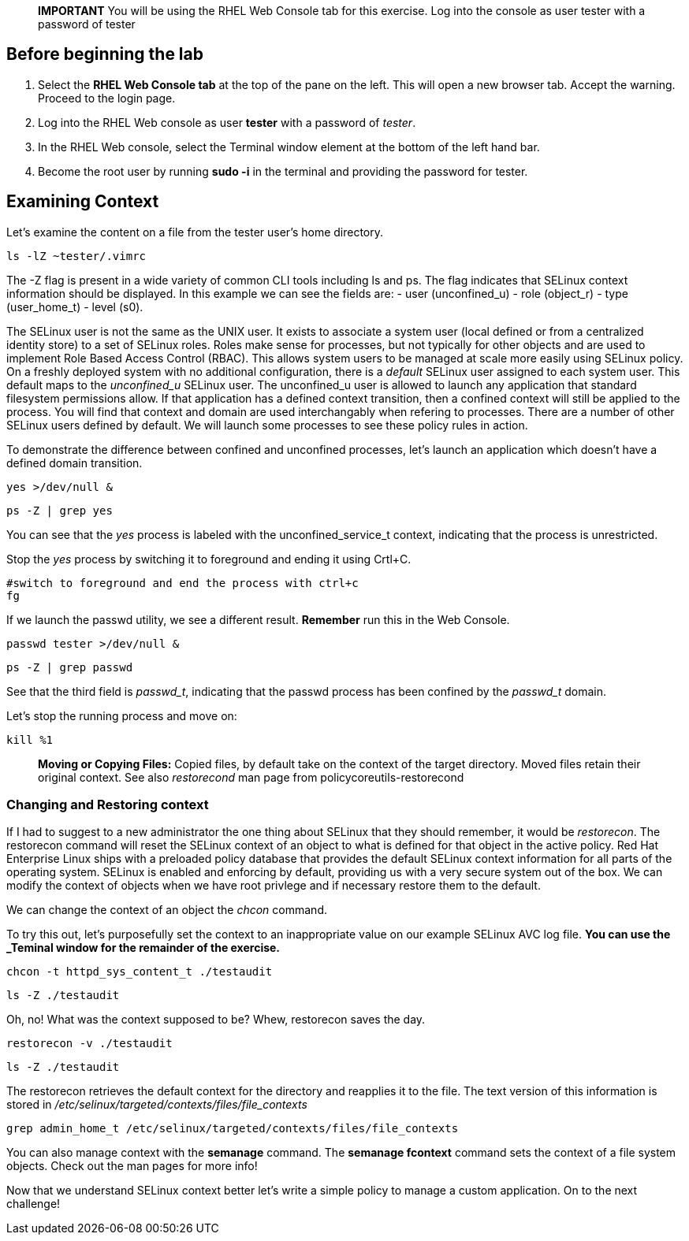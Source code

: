 ____
*IMPORTANT* You will be using the RHEL Web Console tab for this
exercise. Log into the console as user tester with a password of tester
____

== Before beginning the lab

[arabic]
. Select the *RHEL Web Console tab* at the top of the pane on the left.
This will open a new browser tab. Accept the warning. Proceed to the
login page.
. Log into the RHEL Web console as user *tester* with a password of
_tester_.
. In the RHEL Web console, select the Terminal window element at the
bottom of the left hand bar.
. Become the root user by running *sudo -i* in the terminal and
providing the password for tester.

== Examining Context

Let’s examine the content on a file from the tester user’s home
directory.

[source,bash]
----
ls -lZ ~tester/.vimrc
----

The -Z flag is present in a wide variety of common CLI tools including
ls and ps. The flag indicates that SELinux context information should be
displayed. In this example we can see the fields are: - user
(unconfined_u) - role (object_r) - type (user_home_t) - level (s0).

The SELinux user is not the same as the UNIX user. It exists to
associate a system user (local defined or from a centralized identity
store) to a set of SELinux roles. Roles make sense for processes, but
not typically for other objects and are used to implement Role Based
Access Control (RBAC). This allows system users to be managed at scale
more easily using SELinux policy. On a freshly deployed system with no
additional configuration, there is a __default__ SELinux user assigned
to each system user. This default maps to the _unconfined_u_ SELinux
user. The unconfined_u user is allowed to launch any application that
standard filesystem permissions allow. If that application has a defined
context transition, then a confined context will still be applied to the
process. You will find that context and domain are used interchangably
when refering to processes. There are a number of other SELinux users
defined by default. We will launch some processes to see these policy
rules in action.

To demonstrate the difference between confined and unconfined processes,
let’s launch an application which doesn’t have a defined domain
transition.

[source,bash]
----
yes >/dev/null &
----

[source,bash]
----
ps -Z | grep yes
----

You can see that the _yes_ process is labeled with the
unconfined_service_t context, indicating that the process is
unrestricted.

Stop the _yes_ process by switching it to foreground and ending it using
Crtl+C.

[source,bash]
----
#switch to foreground and end the process with ctrl+c
fg
----

If we launch the passwd utility, we see a different result. *Remember*
run this in the Web Console.

[source,bash]
----
passwd tester >/dev/null &
----

[source,bash]
----
ps -Z | grep passwd
----

See that the third field is _passwd_t_, indicating that the passwd
process has been confined by the _passwd_t_ domain.

Let’s stop the running process and move on:

[source,bash]
----
kill %1
----

____
*Moving or Copying Files:* Copied files, by default take on the context
of the target directory. Moved files retain their original context. See
also _restorecond_ man page from policycoreutils-restorecond
____

=== Changing and Restoring context

If I had to suggest to a new administrator the one thing about SELinux
that they should remember, it would be _restorecon_. The restorecon
command will reset the SELinux context of an object to what is defined
for that object in the active policy. Red Hat Enterprise Linux ships
with a preloaded policy database that provides the default SELinux
context information for all parts of the operating system. SELinux is
enabled and enforcing by default, providing us with a very secure system
out of the box. We can modify the context of objects when we have root
privlege and if necessary restore them to the default.

We can change the context of an object the _chcon_ command.

To try this out, let’s purposefully set the context to an inappropriate
value on our example SELinux AVC log file. **You can use the _Teminal
window for the remainder of the exercise.**

[source,bash]
----
chcon -t httpd_sys_content_t ./testaudit
----

[source,bash]
----
ls -Z ./testaudit
----

Oh, no! What was the context supposed to be? Whew, restorecon saves the
day.

[source,bash]
----
restorecon -v ./testaudit
----

[source,bash]
----
ls -Z ./testaudit
----

The restorecon retrieves the default context for the directory and
reapplies it to the file. The text version of this information is stored
in _/etc/selinux/targeted/contexts/files/file_contexts_

[source,bash]
----
grep admin_home_t /etc/selinux/targeted/contexts/files/file_contexts
----

You can also manage context with the *semanage* command. The *semanage
fcontext* command sets the context of a file system objects. Check out
the man pages for more info!

Now that we understand SELinux context better let’s write a simple
policy to manage a custom application. On to the next challenge!
